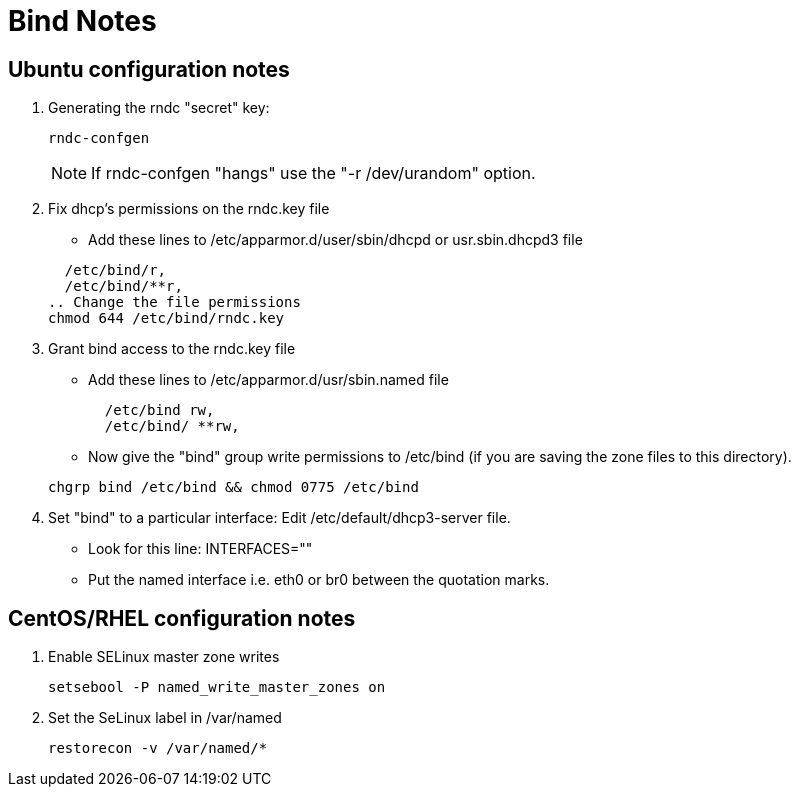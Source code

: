 = Bind Notes

== Ubuntu configuration notes

. Generating the rndc "secret" key:

+
[source, shell]
----
rndc-confgen
----
+

NOTE: If rndc-confgen "hangs" use the "-r /dev/urandom" option.


. Fix dhcp's permissions on the rndc.key file
- Add these lines to /etc/apparmor.d/user/sbin/dhcpd or usr.sbin.dhcpd3 file

+
[source, shell]
----
  /etc/bind/r,
  /etc/bind/**r,
.. Change the file permissions
chmod 644 /etc/bind/rndc.key
----
+

. Grant bind access to the rndc.key file
- Add these lines to /etc/apparmor.d/usr/sbin.named file

+
[source, shell]
----
  /etc/bind rw,
  /etc/bind/ **rw,
----
+

- Now give the "bind" group write permissions to /etc/bind (if you are saving the zone files to this directory).

+
[source, shell]
----
chgrp bind /etc/bind && chmod 0775 /etc/bind
----
+

. Set "bind" to a particular interface: Edit /etc/default/dhcp3-server file.
- Look for this line: INTERFACES=""
- Put the named interface i.e. eth0 or br0 between the quotation marks.

== CentOS/RHEL configuration notes
. Enable SELinux master zone writes

+
[source, shell]
----
setsebool -P named_write_master_zones on
----
+

.  Set the SeLinux label in /var/named

+
[source, shell]
----
restorecon -v /var/named/*
----
+
